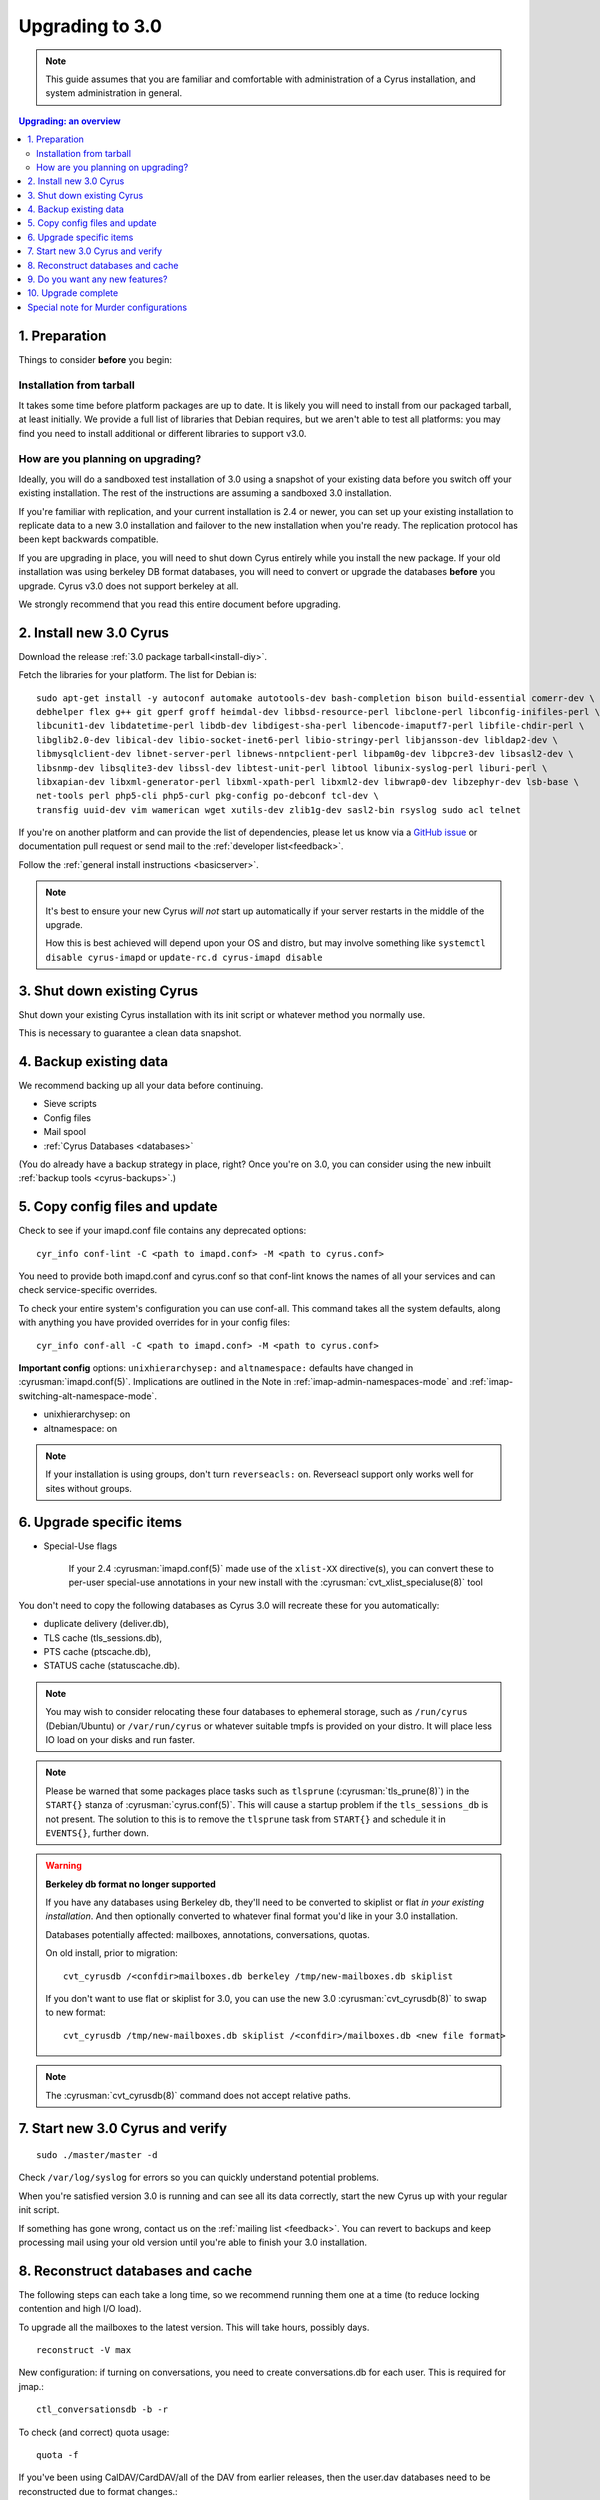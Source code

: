 .. _upgrade:

================
Upgrading to 3.0
================

.. note::

    This guide assumes that you are familiar and comfortable with administration of a
    Cyrus installation, and system administration in general.

..  contents:: Upgrading: an overview
    :local:

1. Preparation
--------------

Things to consider **before** you begin:

Installation from tarball
#########################

It takes some time before platform packages are up to date. It is likely you will need to install from our packaged tarball, at least initially. We provide a full list of libraries that Debian requires, but we aren't able to test all platforms: you may find you need to install additional or different libraries to support v3.0.

How are you planning on upgrading?
##################################

Ideally, you will do a sandboxed test installation of 3.0 using a snapshot of your existing data before you switch off your existing installation. The rest of the instructions are assuming a sandboxed 3.0 installation.

If you're familiar with replication, and your current installation is 2.4 or newer, you can set up your existing
installation to replicate data to a new 3.0 installation and failover to the new installation when you're
ready. The replication protocol has been kept backwards compatible.

If you are upgrading in place, you will need to shut down Cyrus entirely while you install the new package.  If your
old installation was using berkeley DB format databases, you will need to convert or upgrade the databases **before**
you upgrade.  Cyrus v3.0 does not support berkeley at all.

We strongly recommend that you read this entire document before upgrading.

2. Install new 3.0 Cyrus
------------------------

Download the release :ref:`3.0 package tarball<install-diy>`.

Fetch the libraries for your platform. The list for Debian is::

    sudo apt-get install -y autoconf automake autotools-dev bash-completion bison build-essential comerr-dev \
    debhelper flex g++ git gperf groff heimdal-dev libbsd-resource-perl libclone-perl libconfig-inifiles-perl \
    libcunit1-dev libdatetime-perl libdb-dev libdigest-sha-perl libencode-imaputf7-perl libfile-chdir-perl \
    libglib2.0-dev libical-dev libio-socket-inet6-perl libio-stringy-perl libjansson-dev libldap2-dev \
    libmysqlclient-dev libnet-server-perl libnews-nntpclient-perl libpam0g-dev libpcre3-dev libsasl2-dev \
    libsnmp-dev libsqlite3-dev libssl-dev libtest-unit-perl libtool libunix-syslog-perl liburi-perl \
    libxapian-dev libxml-generator-perl libxml-xpath-perl libxml2-dev libwrap0-dev libzephyr-dev lsb-base \
    net-tools perl php5-cli php5-curl pkg-config po-debconf tcl-dev \
    transfig uuid-dev vim wamerican wget xutils-dev zlib1g-dev sasl2-bin rsyslog sudo acl telnet

If you're on another platform and can provide the list of dependencies, please
let us know via a `GitHub issue <https://github.com/cyrusimap/cyrus-imapd/issues>`_ or documentation pull request or send mail to the :ref:`developer list<feedback>`.

Follow the :ref:`general install instructions <basicserver>`.

.. note::

    It's best to ensure your new Cyrus *will not* start up automatically
    if your server restarts in the middle of the upgrade.

    How this is best achieved will depend upon your OS and distro, but may involve
    something like ``systemctl disable cyrus-imapd`` or ``update-rc.d cyrus-imapd disable``

3. Shut down existing Cyrus
---------------------------

Shut down your existing Cyrus installation with its init script or whatever method you normally use.

This is necessary to guarantee a clean data snapshot.

4. Backup existing data
-----------------------

We recommend backing up all your data before continuing.

* Sieve scripts
* Config files
* Mail spool
* :ref:`Cyrus Databases <databases>`

(You do already have a backup strategy in place, right? Once you're on 3.0, you can
consider using the new inbuilt :ref:`backup tools <cyrus-backups>`.)

5. Copy config files and update
-------------------------------

Check to see if your imapd.conf file contains any deprecated options::

    cyr_info conf-lint -C <path to imapd.conf> -M <path to cyrus.conf>

You need to provide both imapd.conf and cyrus.conf so that conf-lint knows
the names of all your services and can check service-specific overrides.

To check your entire system's configuration you can use conf-all. This command
takes all the system defaults, along with anything you have provided overrides for
in your config files::

    cyr_info conf-all -C <path to imapd.conf> -M <path to cyrus.conf>

**Important config** options: ``unixhierarchysep:`` and ``altnamespace:``
defaults have changed in :cyrusman:`imapd.conf(5)`. Implications are
outlined in the Note in :ref:`imap-admin-namespaces-mode` and
:ref:`imap-switching-alt-namespace-mode`.

* unixhierarchysep: on
* altnamespace: on

.. note::
    If your installation is using groups, don't turn ``reverseacls:`` on. Reverseacl support
    only works well for sites without groups.

6. Upgrade specific items
-------------------------

* Special-Use flags

   If your 2.4 :cyrusman:`imapd.conf(5)` made use of the ``xlist-XX``
   directive(s), you can convert these to per-user special-use annotations
   in your new install with the :cyrusman:`cvt_xlist_specialuse(8)` tool

You don't need to copy the following databases as Cyrus 3.0 will
recreate these for you automatically:

* duplicate delivery (deliver.db),
* TLS cache (tls_sessions.db),
* PTS cache (ptscache.db),
* STATUS cache (statuscache.db).

.. note::
    You may wish to consider relocating these four databases to ephemeral
    storage, such as ``/run/cyrus`` (Debian/Ubuntu) or ``/var/run/cyrus``
    or whatever suitable tmpfs is provided on your distro.  It will place
    less IO load on your disks and run faster.

.. note::
    Please be warned that some packages place tasks such as ``tlsprune``
    (:cyrusman:`tls_prune(8)`) in the ``START{}`` stanza of
    :cyrusman:`cyrus.conf(5)`.  This will cause a startup problem if the
    ``tls_sessions_db`` is not present.  The solution to this is to
    remove the ``tlsprune`` task from ``START{}`` and schedule it in
    ``EVENTS{}``, further down.

.. warning::

    **Berkeley db format no longer supported**

    If you have any databases using Berkeley db, they'll need to be
    converted to skiplist or flat *in your existing installation*. And
    then optionally converted to whatever final format you'd like in
    your 3.0 installation.

    Databases potentially affected: mailboxes, annotations, conversations, quotas.

    On old install, prior to migration::

       cvt_cyrusdb /<confdir>mailboxes.db berkeley /tmp/new-mailboxes.db skiplist

    If you don't want to use flat or skiplist for 3.0, you can use the
    new 3.0 :cyrusman:`cvt_cyrusdb(8)` to swap to new format::

       cvt_cyrusdb /tmp/new-mailboxes.db skiplist /<confdir>/mailboxes.db <new file format>

.. note::
    The :cyrusman:`cvt_cyrusdb(8)` command does not accept relative paths.


7. Start new 3.0 Cyrus and verify
---------------------------------

::

    sudo ./master/master -d

Check ``/var/log/syslog`` for errors so you can quickly understand potential problems.

When you're satisfied version 3.0 is running and can see all its data correctly,
start the new Cyrus up with your regular init script.

If something has gone wrong, contact us on the :ref:`mailing list <feedback>`.
You can revert to backups and keep processing mail using your old version
until you're able to finish your 3.0 installation.

8. Reconstruct databases and cache
----------------------------------

The following steps can each take a long time, so we recommend
running them one at a time (to reduce locking contention and high I/O load).

To upgrade all the mailboxes to the latest version. This will take hours, possibly days.

::

    reconstruct -V max

New configuration: if turning on conversations, you need to create conversations.db for each user.
This is required for jmap.::

     ctl_conversationsdb -b -r

To check (and correct) quota usage::

    quota -f

If you've been using CalDAV/CardDAV/all of the DAV from earlier releases, then the user.dav
databases need to be reconstructed due to format changes.::

    dav_reconstruct -a

9. Do you want any new features?
--------------------------------

3.0 comes with many lovely new features. Consider which ones you want to enable.
Here are some which may interest you. Check the :ref:`3.0 release notes <imap-release-notes-3.0>`
for the full list.

* :ref:`JMAP <developer-jmap>`
* :ref:`Backups <cyrus-backups>`
* :ref:`Xapian for searching <imapinstall-xapian>`
* Cross-domain support. See ``crossdomains`` in :cyrusman:`imapd.conf(5)`

10. Upgrade complete
--------------------

Your upgrade is complete! We have a super-quick survey (3 questions only,
anonymous responses) we would love for you to fill out, so we can get a feel for
how many Cyrus installations are out there, and how the upgrade process went.

|3.0 survey link|

.. |3.0 survey link| raw:: html

    <a href="https://cyrusimap.typeform.com/to/YI9P0f" target="_blank">
    I'll fill in the survey right now</a> (opens in a new window)


Special note for Murder configurations
--------------------------------------

If you upgrade murder frontends before you upgrade all the backends,
they may advertise features to clients which the backends don't support,
which will cause the commands to fail when they are proxied to the backend.

Generally accepted wisdom when upgrading a Murder configuration is to
upgrade all your back end servers first. This can be done one at a time.

Upgrade your mupdate master and front ends last.
